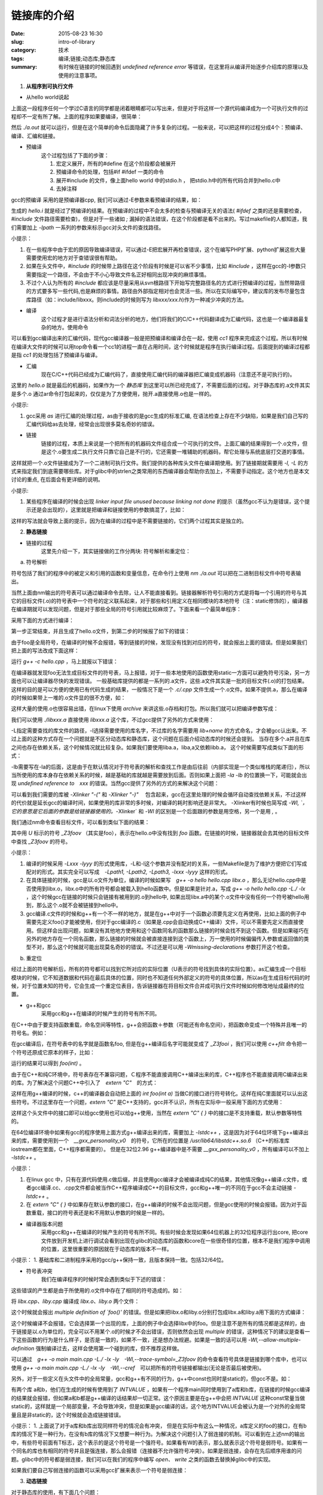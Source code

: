 链接库的介绍
#######################

:date: 2015-08-23 16:30
:slug: intro-of-library
:category: 技术
:tags: 编译;链接;动态库;静态库
:summary: 有时候在链接的时候回遇到 `undefined reference error` 等错误，在这里将从编译开始逐步介绍库的原理以及使用的注意事项。

1. **从程序到可执行文件**

- 从hello world说起

.. code-block:: c
    :linenos:

    #include <stdio.h>

    int main() { 
        printf("hello world\n"); 
        return 0; 
    } 

上面这一段程序任何一个学过C语言的同学都是闭着眼睛都可以写出来，但是对于将这样一个源代码编译成为一个可执行文件的过程却不一定有所了解。上面的程序如果要编译，很简单：

.. code-block:: shell
    :linenos:

    gcc hello.c

然后 `./a.out` 就可以运行，但是在这个简单的命令后面隐藏了许多复杂的过程。一般来说，可以把这样的过程分成4个：预编译、编译、汇编和链接。

- 预编译
    这个过程包括了下面的步骤：

    1. 宏定义展开，所有的#define 在这个阶段都会被展开
    #. 预编译命令的处理，包括#if #ifdef 一类的命令
    #. 展开#include 的文件，像上面hello world 中的stdio.h ， 把stdio.h中的所有代码合并到hello.c中
    #. 去掉注释

gcc的预编译 采用的是预编译器cpp, 我们可以通过-E参数来看预编译的结果，如：

.. code-block:: shell
    :linenos:

    gcc -E hello.c -o hello.i

生成的 `hello.i` 就是经过了预编译的结果。在预编译的过程中不会太多的检查与预编译无关的语法( `#ifdef` 之类的还是需要检查，`#include` 文件路径需要检查)，但是对于一些诸如 `;` 漏掉的语法错误，在这个阶段都是看不出来的。写过makefile的人都知道，我们需要加上 `-Ipath` 一系列的参数来标示gcc对头文件的查找路径。

小提示：

1. 在一些程序中由于宏的原因导致编译错误，可以通过-E把宏展开再检查错误，这个在编写PHP扩展、python扩展这些大量需要使用宏的地方对于查错误很有帮助。
#. 如果在头文件中，`#include` 的时候带上路径在这个阶段有时候是可以省不少事情，比如 `#include` ，这样在gcc的-I参数只需要指定一个路径，不会由于不小心导致文件名正好相同出现冲突的麻烦事情。
#. 不过个人认为所有的 `#include` 都应该是尽量采用从svn根路径下开始写完整路径名的方式进行预编译的过程，当然带路径的方式要多写一些代码,也是麻烦的事情。路径由外部指定相对也会灵活一些。所以在实际编写中，建议库的发布尽量包含库路径（如：include/libxxx。则include的时候则写为 `libxxx/xxx.h`)作为一种减少冲突的方法。

- 编译
    这个过程才是进行语法分析和词法分析的地方，他们将我们的C/C++代码翻译成为汇编代码，这也是一个编译器最复杂的地方。使用命令

.. code-block:: shell
    :linenos:

    gcc -S hello.i -o hello.s

可以看到gcc编译出来的汇编代码，现代gcc编译器一般是把预编译和编译合在一起，使用 `cc1` 程序来完成这个过程。所以有时候在编译大文件的时候可以用top命令看一个cc1的进程一直在占用时间，这个时候就是程序在执行编译过程。后面提到的编译过程都是指 `cc1` 的处理包括了预编译与编译。

- 汇编
    现在C/C++代码已经成为汇编代码了，直接使用汇编代码的编译器把汇编变成机器码（注意还不是可执行的)。

.. code-block:: shell
    :linenos:

    gcc -c hello.c -o hello.o

这里的 `hello.o` 就是最后的机器码，如果作为一个 `静态库` 到这里可以所已经完成了，不需要后面的过程。对于静态库的.a文件其实是多个.o 通过ar命令打包起来的，仅仅是为了方便使用，抛开.a直接使用.o也是一样的。

小提示:

1. gcc采用 `as` 进行汇编的处理过程，as由于接收的是gcc生成的标准汇编, 在语法检查上存在不少缺陷，如果是我们自己写的汇编代码给as去处理，经常会出现很多莫名奇妙的错误。

- 链接
    链接的过程，本质上来说是一个把所有的机器码文件组合成一个可执行的文件。上面汇编的结果得到一个.o文件，但是这个.o要生成二执行文件只靠它自己是不行的，它还需要一堆辅助的机器码，帮它处理与系统底层打交道的事情。

.. code-block:: shell
    :linenos:

    gcc -o hello hello.o 

这样就把一个.o文件链接成为了一个二进制可执行文件。我们提供的各种库头文件在编译期使用。到了链接期就需要用 `-l, -L` 的方式来指定我们到底需要哪些库。对于glibc中的strlen之类常用的东西编译器会帮助你去加上，不需要手动指定。这个地方也是本文讨论的重点, 在后面会有更详细的说明。

小提示:

1. 某些程序在编译的时候会出现 `linker input file unused because linking not done` 的提示（虽然gcc不认为是错误，这个提示还是会出现的），这里就是把编译和链接使用的参数搞混了，比如：

.. code-block:: shell
    :linenos:

    g++ -c hello.cpp -I../../xxxx/include -L../../xxxx/lib/ -lxxxx

这样的写法就会导致上面的提示，因为在编译的过程中是不需要链接的，它们两个过程其实是独立的。

2. **静态链接**

- 链接的过程
    这里先介绍一下，其实链接做的工作分两块: 符号解析和重定位：

a. 符号解析

符号包括了我们的程序中的被定义和引用的函数和变量信息，在命令行上使用 `nm ./a.out` 可以把在二进制目标文件中符号表输出。

.. code-block:: shell
    :linenos:

    0000000000601034 B __bss_start
    0000000000601034 b completed.6333
    0000000000601030 D __data_start
    0000000000601030 W data_start
    0000000000400470 t deregister_tm_clones
    00000000004004e0 t __do_global_dtors_aux
    0000000000600e18 t __do_global_dtors_aux_fini_array_entry
    00000000004005d8 R __dso_handle
    0000000000600e28 d _DYNAMIC
    0000000000601034 D _edata
    0000000000601038 B _end
    00000000004005c4 T _fini
    0000000000400500 t frame_dummy
    0000000000600e10 t __frame_dummy_init_array_entry
    0000000000400710 r __FRAME_END__
    0000000000601000 d _GLOBAL_OFFSET_TABLE_
                     w __gmon_start__
    00000000004003e0 T _init
    0000000000600e18 t __init_array_end
    0000000000600e10 t __init_array_start
    00000000004005d0 R _IO_stdin_used
                     w _ITM_deregisterTMCloneTable
                     w _ITM_registerTMCloneTable
    0000000000600e20 d __JCR_END__
    0000000000600e20 d __JCR_LIST__
                     w _Jv_RegisterClasses
    00000000004005c0 T __libc_csu_fini
    0000000000400550 T __libc_csu_init
                     U __libc_start_main@@GLIBC_2.2.5
    0000000000400530 T main
                     U puts@@GLIBC_2.2.5
    00000000004004a0 t register_tm_clones
    0000000000400440 T _start
    0000000000601038 D __TMC_END__

当然上面由nm输出的符号表可以通过编译命令去除，让人不能直接看到。链接器解析符号引用的方式是将每一个引用的符号与其它的目标文件(.o)的符号表中一个符号的定义联系起来，对于那些和引用定义在相同模块的本地符号（注：static修饰的），编译器在编译期就可以发现问题，但是对于那些全局的符号引用就比较麻烦了。下面来看一个最简单程序：

.. code-block:: cpp
    :linenos:

    /*hello.cpp*/

    int foo();

    int main() {
        foo(); 
        return 0; 
    } 

采用下面的方式进行编译：

.. code-block:: shell
    :linenos:

    g++ -c hello.cpp
    g++ -o hello hello.o

第一步正常结束，并且生成了hello.o文件，到第二步的时候报了如下的错误：

.. code-block:: shell
    :linenos:

    hello.o: In function `main':
    hello.cpp:(.text+0x5): undefined reference to `foo()'
    collect2: error: ld returned 1 exit status

由于foo是全局符号，在编译的时候不会报错，等到链接的时候，发现没有找到对应的符号，就会报出上面的错误。但是如果我们把上面的写法改成下面这样：

.. code-block:: cpp
    :linenos:

    /*hello.cpp*/

    static int foo(); //注意这里的static

    int main() {
        foo(); 
        return 0; 
    } 

运行 `g++ -c hello.cpp` ，马上就报以下错误：

.. code-block:: shell
    :linenos:

    hello.cpp:1:12: warning: ‘int foo()’ used but never defined [enabled by default]
    static int foo();
               ^

在编译器就发现foo无法生成目标文件的符号表，马上报错，对于一些本地使用的函数使用static一方面可以避免符号污染，另一方面也可以让编译器尽快的发现错误。
一般基础库提供的都是一系列的.a文件，这些.a文件其实是一批的目标文件(.o)的打包结果。这样的目的是可以方便的使用已有代码生成的结果，一般情况下是一个 `.c/.cpp` 文件生成一个.o文件。如果不提供.a，那么在编译的时候如果带上一堆的.o文件显的很不方便，如：

.. code-block:: shell
    :linenos:

    g++ -o hello hello.cpp a.o b.o c.o

这样大量的使用.o也很容易出错，在linux下使用 `archive` 来讲这些.o存档和打包。所以我们就可以把编译参数写成：

.. code-block:: shell
    :linenos:

    g++ -o hello hello.cpp ./libxxx.a

我们可以使用 `./libxxx.a` 直接使用 `libxxx.a` 这个库，不过gcc提供了另外的方式来使用：

.. code-block:: shell
    :linenos:

    g++ -o hello hello.cpp -L./ -lxxx

-L指定需要查找的库文件的路径，-l选择需要使用的库名字，不过库的名字需要用 `lib+name` 的方式命名，才会被gcc认出来。不过上面的这种方式存在一个问题就是不区分动态库和静态库，这个问题在后面介绍动态库的时候还会提到。
当存在多个.a并且在库之间也存在依赖关系，这个时候情况就比较复杂。如果我们要使用liba.a，liba,a又依赖libb.a， 这个时候需要写成类似下面的形式：

.. code-block:: shell
    :linenos:

    g++ -o hello hello.cpp -Lpath/of/liba -Lpath/of/libb -la -lb

-lb需要写在-la的后面，这是由于在默认情况对于符号表的解析和查找工作是由后往前（内部实现是一个类似堆栈的尾递归），所以当所使用的库本身存在依赖关系的时候，越是基础的库就越是需要放到后面。否则如果上面把 `-la -lb` 的位置换一下，可能就会出现 `undefined reference to　xxx` 的错误。当然gcc提供了另外的方式的来解决这个问题：

.. code-block:: shell
    :linenos:

    g++ -o hello hello.cpp -Lpath/of/liba -Lpath/of/libb -Xlinker "-(" -la -lb -Xlinker "-)"

可以看到我们需要的库被 `-Xlinker "-("` 和 `-Xlinker "-)"` 　包含起来，gcc在这里处理的时候会循环自动查找依赖关系，不过这样的代价就是延长gcc的编译时间，如果使用的库非常的多时候，对编译的耗时影响还是非常大。
-Xlinker有时候也简写成 `-Wl, `，它的意思是它后面的参数是给链接器使用的。`-Xlinker` 和 `-Wl` 的区别是一个后面跟的参数是用空格，另一个是用 `,` 。

我们通过nm命令查看目标文件，可以看到类似下面的结果：

.. code-block:: shell
    :linenos:

    #nm hello.o
    0000000000000000 T main
                     U _Z3foov

其中用 `U` 标示的符号 `_Z3foov` （其实是foo），表示在hello.o中没有找到 `foo` 函数。在链接的时候，链接器就会去其他的目标文件中查找 `_Z3foov` 的符号。

小提示：

1. 编译的时候采用 `-Lxxx -lyyy` 的形式使用库，-L和-l这个参数并没有配对的关系，一些Makefile是为了维护方便把它们写成配对的形式。其实完全可以写成　`-Lpath1, -Lpath2, -Lpath3, -lxxx -lyyy` 这样的形式。
#. 在具体链接的时候，gcc是以.o文件为单位，编译的时候如果写　`g++ -o hello hello.cpp libx.o` ，那么无论hello.cpp中是否使用到libx.o，libx.o中的所有符号都会被载入到hello函数中。但是如果是针对.a，写成 `g++ -o hello hello.cpp -L./ -lx` ，这个时候gcc在链接的时候只会链接有被用到的.o到hello中, 如果出现libx.a中的某个.o文件中没有任何一个符号被hello用到，那么这个.o就不会被链接到hello中。
#. gcc编译.c文件的时候和g++有一个不一样的地方，就是在g++中对于一个函数必须要先定义在再使用，比如上面的例子中需要先定义foo()才能被使用，但对于gcc编译的.c（如果是.cpp会自动换成C++编译）文件，可以不需要先定义而直接使用。但这样会出现问题，如果没有其他地方使用和这个函数同名的函数那么链接的时候会找不到这个函数。但是如果碰巧在另外的地方存在一个同名函数，那么链接的时候就会被直接连接到这个函数上，万一使用的时候偏偏传入参数或返回值的类型不对，那么这个时候就可能出现莫名奇妙的错误。不过还是可以用 `-Wmissing-declarations` 参数打开这个检查。

b. 重定位

经过上面的符号解析后，所有的符号都可以找到它所对应的实际位置（U表示的符号找到具体的实际位置）。as汇编生成一个目标模块的时候，它不知道数据和代码在最后具体的位置，同时也不知道任何外部定义的符号的具体位置，所以as在生成目标代码的时候，对于位置未知的符号，它会生成一个重定位表目，告诉链接器在将目标文件合并成可执行文件时候如何修改地址成最终的位置。

- g++和gcc
    采用gcc和g++在编译的时候产生的符号有所不同。

在C++中由于要支持函数重载，命名空间等特性，g++会把函数＋参数（可能还有命名空间），把函数命变成一个特殊并且唯一的符号名。例如：

.. code-block:: cpp
    :linenos:

    int foo(int a);

在gcc编译后，在符号表中的名字就是函数名foo, 但是在g++编译后名字可能就变成了 `_Z3fooi` ，我们可以使用 `c++filt` 命令把一个符号还原成它原本的样子，比如：

.. code-block:: shell
    :linenos:

    c++filt _Z3fooi 

运行的结果可以得到 `foo(int)` 。

由于在C++和纯C环境中，符号表存在不兼容问题，Ｃ程序不能直接调用C++编译出来的库，C++程序也不能直接调用C编译出来的库。为了解决这个问题C++中引入了　`extern "C"`　的方式：

.. code-block:: cpp
    :linenos:

    extern "C" int foo(int a);

这样在用g++编译的时候，c++的编译器会自动把上面的 `int foo(int a)` 当做C的接口进行符号转化。这样在纯C里面就可以认出这些符号。不过这里存在一个问题，`extern "C"` 是C++支持的，gcc并不认识，所有在实际中一般采用下面的方式使用：

.. code-block:: cpp
    :linenos:

    #ifdef __cplusplus 
    extern "C" { 
    #endif
            
    int foo(int a);
            
    #ifdef __cplusplus 
    } 
    #endif 

这样这个头文件中的接口即可以给gcc使用也可以给g++使用，当然在 `extern "C" { }` 中的接口是不支持重载，默认参数等特性的。

在64位编译环境中如果有gcc的程序使用上面方式g++编译出来的库，需要加上 `-lstdc++` ，这是因为对于64位环境下g++编译出来的库，需要使用到一个　`__gxx_personality_v0`　的符号，它所在的位置是 `/usr/lib64/libstdc++.so.6` （C++的标准库iostream都在里面，C++程序都需要的）。 但是在32位2.96 g++编译器中是不需要 `__gxx_personality_v0` ，所有编译可以不加上 `-lstdc++` 。

小提示：

1. 在linux gcc 中，只有在源代码使用.c做后缀，并且使用gcc编译才会被编译成纯C的结果，其他情况像g++编译.c文件，或者gcc编译.cc、.cpp文件都会被当作C++程序编译成C++的目标文件，gcc和g++唯一的不同在于gcc不会主动链接 `-lstdc++` 。
2. 在 `extern "C" { }` 中如果存在默认参数的接口，在g++编译的时候不会出现问题，但是gcc使用的时候会报错。因为对于函数重载，接口的符号表还是和不用默认参数的时候是一样的。

- 编译器版本问题
    采用gcc和g++在编译的时候产生的符号有所不同。有些时候会发现如果64位机器上的32位程序运行出core, 把core文件放到开发机上进行调试会看到出现在glibc的动态库的函数和core在一些很奇怪的位置，根本不是我们程序中调用的位置，这里很重要的原因就在于动态库的版本不一样。

小提示：
1. 基础库和二进制程序采用的gcc/g++保持一致，且版本保持一致。包括32/64位。

- 符号表冲突
    我们在编译程序的时候时常会遇到类似于下述的错误：

.. code-block:: shell
    :linenos:

    multiple definition of 'foo()' 

这些错误的产生都是由于所使用的.o文件中存在了相同的符号造成的。如：

.. code-block:: cpp
    :linenos:

    //libx.cpp
    int foo() { return 30; }

    //liby.cpp
    int foo() { return 20; } 

将 `libx.cpp、liby.cpp` 编译成 `libx.o、liby.o` 两个文件：

.. code-block:: shell
    :linenos:

    g++ -o main main.cpp libx.o liby.o

这个时候就会报出 `multiple definition of `foo()'` 的错误。但是如果把libx.o和liby.o分别打包成libx.a和liby.a用下面的方式编译：

.. code-block:: shell
    :linenos:

    g++ -o main main.cpp -L./ -lx -ly

这个时候编译不会报错，它会选择第一个出现的库，上面的例子中会选择libx中的foo。但是注意不是所有的情况都是这样的，由于链接是以.o为单位的，完全可以不用某个.o的时候才不会出错误，否则依然会出现 `multiple` 的错误，这种情况下的建议是查看一下这些函数的行为是什么样子，是否是一致的，如果不一致，还是想办法规避。如果是一致的话可以用 `-Wl,--allow-multiple-definition`  强制编译过去，这样会使用第一个碰到的库，但不推荐这样做。

可以通过　`g++ -o main main.cpp -L./ -lx -ly　-Wl,--trace-symbol=_Z3foov` 的命令查看符号具体是链接到哪个库中，也可以使用 `g++ -o main main.cpp -L./ -lx -ly　-Wl,--cref`　可以把所有的符号链接都输出(无论是否最后被使用)。

另外，对于一些定义在头文件中的全局常量，gcc和g++有不同的行为，g++中const也同时是static的，但gcc不是。如：

.. code-block:: cpp
    :linenos:

    //foo.h
    const int INTVALUE = 1000; 

有两个库 a和b，他们在生成的时候有使用到了 `INTVALUE` ，如果有一个程序main同时使用到了a库和b库，在链接的时候gcc编译的结果就会报错，但如果a和b都是g++编译的话结果却一切正常。这个原因主要是在g++中会把 `INTVALUE` 这种const常量当做static的，这样就是一个局部变量，不会导致冲突，但是如果是gcc编译的话，这个地方INTVALUE会被认为是一个对外的全局常量且是非static的，这个时候就会造成链接错误。

小提示：
1. 上面说了对于a库和b库出现同样符号的情况会有冲突， 但是在实际中有这么一种情况，a库定义的foo的接口，在有b库的情况下是一种行为，在没有b库的情况下又想要一种行为。为解决这个问题引入了弱连接的机制。可以看到在上述nm的输出中，有些符号前面有T标志，这个表示的是这个符号是一个强符号。如果看有W的表示，那么就表示这个符号是弱符号。如果有一个同名的库也有相同的符号并且是强连接，那么会报错（连接器不允许强符号冲突）。如果是弱连接，会存在先后顺序用谁的问题。glibc中的符号都是弱连接，我们可以在我们的程序中编写 `open、 write` 之类的函数去替换掉glibc中的实现。

如果我们要自己写弱连接的函数可以采用gcc扩展来表示一个符号是弱连接：

.. code-block:: cpp
    :linenos:

    __attribute__((weak)) const int func();

3. **动态链接**

对于静态库的使用，有下面几个问题：

1. 当我们需要对某一个库进行更新的时候，我们必须把一个可执行文件再完整的进行一些重新编译
#. 在程序运行的时候代码是会被载入机器的内存中，如果采用静态库就会出现一个库需要被copy到多个内存程序中，这个一方面占用了一定的内存，另一方面对于CPU的cache不够友好
#. 链接的控制，从前面的介绍中可以看到静态库的连接行为我们不好控制，做不到在运行期替换使用的库
#. 编译后的程序就是二进制代码，有些代码它们涉及到不同的机器和环境，假设在A机器上编译了一个程序X，把它直接放到B机器上去运行，由于A和B环境存在差异，直接运行X程序可能存在问题，这个时候如果把和机器相关的这部分做成动态库C，并且保证接口一致，编译X程序的时候只调用C的对外接口．对于一般的用户态的X程序而言，就可以简单的从Ａ环境放到Ｂ环境中。但如果是静态编译，就可能做不到这点，需要在Ｂ机器上重新编译一次

动态链接库在linux被称为共享库（shared library，下文提到的共享库和动态链接库都是指代shared library），它主要是为了解决上面列出静态库的缺点而提出的。

- 共享库的使用
    共享库的使用主要有两种方式，一种方式和.a的静态库类似由编译器来控制，其实质和二进制程序一样都是由系统中的载入器(ld-linux.so)载入，另一种是写在代码中，由我们自己的代码来控制。\

以上述的例子：

.. code-block:: shell
    :linenos:

    g++ -shared -fPIC -o libx.so libx.cpp

编译的时候和静态库类似，只是加上了 `-shared -fPIC` ，将输出命名改为.so。然后和可执行文件链接.a一样，都是：

.. code-block:: shell
    :linenos:

    g++ -o main main.cpp -L./ -lx

这样main就是调用 `libx.so` ，在运行的时候可能会出现找不到libx.so的错误，这个原因是由于动态的库查找路径的问题，动态库默认的查找路径是由 `/etc/ld.so.conf` 文件来指定，在运行可执行文件的时候，按照顺会去这些目录下查找需要的共享库。我们可以通过环境变量 `LD_LIBRARY_PATH` 来指定共享库的查找路径（注：LD_LIBRARY_PATH的优先级比ld.so.conf要高)。命令上运行 `ldd ./main` 我们可以看到这个二进制程序在运行的时候需要使用的动态库，例如：

.. code-block:: shell
    :linenos:

        linux-vdso.so.1 =>  (0x00007fffda6db000)
        libstdc++.so.6 => /lib64/libstdc++.so.6 (0x00007f71f2146000)
        libm.so.6 => /lib64/libm.so.6 (0x00007f71f1e43000)
        libgcc_s.so.1 => /lib64/libgcc_s.so.1 (0x00007f71f1c2d000)
        libc.so.6 => /lib64/libc.so.6 (0x00007f71f186c000)
        /lib64/ld-linux-x86-64.so.2 (0x00007f71f24d0000)

这里列出了main所需要的动态库, 如果有看类似 `libx.so=>no found` 的错误，就意味着路径不对，需要设置LD_LIBRARY_PATH来指定路径。

小提示：

1. 有一个特殊的环境变量 `LD_PRELOAD` ，可以强行替换共享库中运行的符号。`export LD_PRELOAD= "xxx.so"` ，如果程序运行过程中遇到了和 `xxx.so` 中 同名的符号，这个时候程序会使用到xxx.so中的符号。

- 手动载入共享库
    除了采用类型于静态库的方式来使用动态库，我们还可以通过由代码来控制动态库的使用。这种方式允许应用程序在运行时加载和链接共享库，主要有下面的四个接口：

.. code-block:: cpp
    :linenos:

    //载入动态链接库
    void *dlopen(const char *filename, int flag); 

    //获取动态库中的符号
    void *dlsym(void *handle, char *symbol); 

    //关闭动态链接库
    void dlclose(void *handle); 

    //输出错误信息
    const char *dlerror(void); 

看下面的例子：

.. code-block:: cpp
    :linenos:

    typedef int foo_t();

    foo_t * foo = (foo_t*) dlsym(handle, "foo"); 

通过上面的方式我们可以载入符号 `foo` 所对应的地址，然后通过强制类型转换给一个函数指针，当然这里函数指针的类型需要和符号的原型类型保持一致，这些一般是由共享库所对应的头文件提供。这里要注意一个问题，在dlsym中载入的符号表示是和我们使用nm库文件所看到符号表要保持一致，这里就有一个前面提到的gcc和g++符号表的不同，一个 `int foo()` ，如果是g++编译，并且没有extern "C"导出接口，那么用dlsym载入的时候需要用　`dlsym(handle, "_Z3foov")` 方式才可以载入函数 `int foo()` ，所以建议所以的共享库对外接口都采用　`extern "C"` 的方式导出纯C接口对外使用，这样在使用上也会比较方便。

dlopen 的flag 标志可以选择　`RTLD_GLOBAL/RTLD_LOCAL/RTLD_NOW/RTLD_LAZY` 。 `RTLD_NOW\RTLD_LAZY` 只是表示载入的符号是一开始就被载入还等到使用的时候被载入，对于多数应用而言没有什么特别的影响。这两个标志都可以通过 `|` 和 `RTLD_GLOBAL或RTLD_LOCAL` 一起连用。这里主要是说明 `RTLD_GLOBAL` 的功能，考虑这样的一个情况: 我们有一个main.cpp，调用了两个动态库 `liba.so` 和　`libB` ，假设liba中有一个对外接口叫做 `testA` ，在main.cpp可以通过dlsym获取到 `testA` 的指针进行使用。但是对于libb中的接口，它是看到不liba中的接口的，使用testA是不能调用到liba中的testA的，但是如果在dlopen打开liba.so的时候，设置了RTLD_GLOBAL这个选项，就可以把liba.so中的接口升级为全局可见, 这样在libb中就可以直接调用liba中的testA,如果在多个共享库都有相同的符号，并且有RTLD_GLOBAL选项，那么会优先选择第一个。另外这里注意到一个问题，RTLD_GLOBAL使的动态库之间的对外接口是可见的，但是动态库是不能调用主程序中的全局符号，为了解决这个问题， gcc引入了一个参数 `-rdynamic` ，在编译载入共享库的可执行程序的时候最后在链接的时候加上 `-rdynamic` ，会把可执行文件中所有的符号变成全局可见，对于这个可执行程序而言，它载入的动态库在运行中可以直接调用主程序中的全局符号，而且如果共享库（自己或者另外的共享库 使用RTLD_GLOBAL打开) 中有同名的符号，会选择可执行文件中使用的符号，这在一些情况下可能会带来一些莫名其妙的运行错误。

小提示：

1. `/usr/sbin/lsof -p $pid` 可以查看到由$pid在运行期所载入的所有共享库
2. 共享库无论是通过dlopen方式载入还是载入器载入，实质都是通过mmap的方式把共享库映射到内存空间中去。mmap的参数 `MAP_DENYWRITE` 可以在修改已经被载入某个进程文件的时候阻止对于内存数据的修改，由于现在内核中已经禁用这个参数，直接导致的结果就是如果对mmap的文件进行修改，这个时候的修改会被直接反映到已经被mmap映射的空间上。由于内核的不支持，使得共享库不能在运行期进行热切换，共享库在更新的时候需要由载入的程序通过一些外部的方式来判断，主动使用dlclose，并且dlopen 重新载入共享库，如果是载入器载入那么需要重启程序。另外这里的热切换指的是直接copy覆盖原有的共享库，如果是采用mv或者软连接的方式那么还是安全的，共享库被mv后不会影响原来的已经载入它的程序。
3. g++加上 `-rdynamic` 参数实质上相当于ld链接的时候加上 `-E或者--export-dynamic` 参数，效果与 `g++ -Wl,-E` 或者 `g++ -Wl,--export-dynamic` 的效果是一样的。

- 静态库和动态库的混合编译
    一般库都是以静态库的方式提供，但是也有出于运维和升级的考虑使用了动态链接库，这样不可避免的出现了大量的静态库与动态库的混合使用，经常会出现一些奇怪的错误，使用的时候需要有所关注。对于一般情况下，只要静态库与共享库之间没有依赖关系，没有使用全局变量（包括static变量)，不会出现太多的问题，但是偶尔也会因为库代码设计上的一些疏忽导致出现问题。如：一些基础库中的变量或函数，虽然没有通过.h文件公开，但是还是采用了extern的方式被其他的.c文件使用(这里涉及到一个问题就是一个源码中的变量或接口要被同一个库中其它地方使用，只能被extern，但extern 后就意味着可以被其它任意使用这个库的程序看到和使用, 无论是否在对外接口中声明), 还有个别接口可以使用static但没有使用static。导致升级后（如删除了extern的符号）导致链接错误。因此，在编写动态库的过程中，可以static的函数即使没有暴露在头文件也需要尽量static，避免和外界冲突。那种没有对外公开接口就无所谓加不加static的观点是存在一定风险的。

小提示：

1. 有些程序使用 `using namespace {}` 这样的匿名命名空间来规避冲突的问题，从编译器角度而言，在代码中使用确实不会产生冲突。不过采用dlopen的方式却还是可以通过强制获取符号的方式运行在共享库中使用 `using namespace {}` 包含起来的函数，但static的函数是不能被dlopen方式强制获取的。

a. 地址无关代码
    在64位下编译动态库的时候，经常会遇到下面的错误：

.. code-block:: shell
    :linenos:

    /usr/bin/ld: /tmp/ccQ1dkqh.o: relocation R_X86_64_32 against 'a local symbol' can not be used when making a shared object; recompile with -fPIC

提示说需要-fPIC编译，然后在链接动态库的地方加上-fPIC的参数编译结果还是报错，需要把共享库所用到的所有静态库都采用 `-fPIC` 编译一边才可以成功的在64位环境下编译出动态库。这里的-fPIC指的是地址无关代码。

这里首先先说明一下装载时重定位的问题，一个程序如果没有用到任何动态库，那么由于已经知道了所有的代码，那么装载器在把程序载入内存的过程中就可以直接安装静态库在链接的时候定好的代码段位置直接加载进内存中的对应位置就可以了。但是在面对动态的库的时候 ，这种方式就不行了。假设需要载入共享库A，但是在编译链接的时候使用的共享库和最后运行的不一定是同一个库，在编译期就没办法知道具体的库长度，在链接的时候就没办法确定它或者其他动态库的具体位置。另一个方面动态库中也会用到一些全局的符号，这些符号可能是来自其他的动态库，这在编译器是没办法假设的（如果可以假设那就全是静态库了)。基于上面的原因，就要求在载入动态库的时候对于使用到的符号地址实现重定位。在实现上在编译链接的时候不做重定位操作，地址都采用相对地址，一但到了需要载入的时候，根据相对地址的偏移计算出最后的绝对地址载入内存中。但是这种采用装载时重定位的方式存在一个问题就是相同的库代码（不包括数据部分）不能在多个进程间共享（每个代码都放到了它自己的进程空间中）,这个失去了动态库节省内存的优势。为了解决这个问题，ELF中的做法是在数据段中建立一个指向那些需要被使用(内部的位置无关简单采用相对地址访问就可以实现)的地址列表(也被称为全局偏移表，Global offset table, GOT)。可以通过GOT相对应的位置进行间接引用。对于32位环境来说，编译时是否加上-fPIC, 都不会对链接产生影响，只是一份代码的在内存中有几个副本的问题(而且对于静态库而言结果都是一样的)。但在64位的环境下装载时重定位的方式存在一个问题就是在我们的64位环境下用来进行位置偏移定位的cpu指令只支持32位的偏移, 但实际中位置的偏移是完全可能超过64位的,所以在这种情况下编译器要求用户必须采用-fPIC的方式进行编译的程序才可以在共享库中使用。从理论上来说-fPIC由于多一次内存取址的调用，在性能上会有所损失。不过从目前的一些测试中还无法明显的看出加上-fPIC后对库的性能有多大的损失，这个可能和现在使用的机器缓存以及大量寄存器的存在相关。

小提示：

1. -fPIC与-fpic。上面的介绍可以看到，gcc要使用地址无关代码加上-fPIC即可，但是在gcc的手册中我们可以看到一个-fpic(区别在一个大写一个小写)的参数，从功能上来说它们都是一样的。-fpic在一些特定的环境中（包括硬件环境)可以有针对性的进行优化，产生更小更快的代码，但是由于受到平台的限制，如编译环境、开发环境、运行环境都不完全统一的情况下面使用fpic有一定未知的风险，所有决大多数情况下我们使用-fPIC来产生地址无关代码。
2. 共享内存效率。共享内存在只读的情况下性能和读普通内存是一样的(如果不算第一载入的消耗），而且由于是多个进程共享对cpu cache还显的相对友好。

- 同时存在静态库和动态库
    前面提到编译动态库的时候有提到编译动态库可以像编译静态库那样采用 `-Lpath -lxx` 的方式进行，但这里存在一个问题，如果在path目录下既有动态库又有静态库的时候的行为又是什么样地？事实上在这种情下，链接器优先选择采用动态库的方式进行编译。比如在同一目录下存在libx.a和libx.so，那么在链接的时候会优先选择libx.so进行链接。为了能够控制动态库和静态库的编译, 有下面的几种方式：

a. 直接使用要编译的库
    在前面也提到了在编译静态库的时候有三种方式：1、目标文件.o直接使用；2、静态库文件.a直接编译；3、采用 `-L -l` 方式进行编译

编译的时候如果不采用 `-Lpath -lxx` 的方式进行编译, 而且直接写上 `path/libx.a` 或者 `path/libx.so` 进行编译，那么在链接的时候就是使用我们指定的.a或者.so进行编译不会出现所谓的动态库优先还是静态库优先的问题。但这个方案需要知道编译库的路径。

b. --static参数
    在gcc的编译的时候加上 `--static` 参数，这样在编译的时候就会优先选择静态库进行编译，而不是按照默认的情况选择动态库进行编译。不过使用 `--static` 参数会带来另外的问题，不推荐使用，主要会带来下面的问题：

    1. 如果只有动态库，而不存在同名的静态库，链接的时候也不会报错，但在运行的时候可能会出现错误 `/lib/ld64.so.1: bad ELF interpreter:` 
    2. 由于程序本身在运行的需要系统中一些库的支持，包括libc, libm, phtread等库，在采用 `--static` 编译方式之后，链接的就是这些库的静态编译版本(glibc还是提供了静态编译的版本)，我们等于使用的是编译机上的库，但是我们的运行环境可能和编译机有所不同，glibc这些动态库的存在本身的目的就是为了能让在一台机器上编译好的库能够比较方便的移到另外的机器上，程序本身只需要关注接口，至于从接口到底层的部分由每台机器上的.so来处理。另外就是glibc --static编译可能会产生下面的warning:

.. code-block:: shell
    :linenos:

    warning: Using 'getservbyport_r' in statically linked applications requires at runtime the shared libraries from the glibc version used for linking

这个主要原因是由于 `getservbyport_r` 这样的接口还是需要动态库的支持才可以运行，许多glibc的函数都存在这样的问题，特别是网络编程的接口中是很常见的。另外，还有一些其他方面的问题：

1. 对一些第三方工具不友好，类似valgrind检查内存泄露为了不在一些特殊的情况下误报, 它需要用动态库的方式替换glibc中的函数，如果静态编译那么valgrind就无法替换这些函数，产生误报甚至无法报错。tcmalloc在这种情况下也不能支持。
2. 目前64位环境中使用的pthread库，如果使用的是动态库那么采用的是ntpl库，如果是静态库采用的linuxthread库，使用--static 会导致性能下降。
3. --static之后会导致代码大小变大，对cpu代码cache不友好，浪费内存空间，不过对于小代码问题也不大。

早期有一些测试表明在32位的环境下，采用--static全部使用静态库可以使程序性能有1%~3%的提高，这个主要原因在于-fPIC产生的二次寻址问题导致(glibc那些库都是采用了-fPIC的方式进行编译)。但是如果机器缓存大，代码小，这种的性能提高实在是很有限了。在运行了多个程序的机器上反倒可能由于cache不友好有反效果。另外注意就是原来在32位下有性能优势当升级到64位机器上可能就没有优势了。

c. 链接参数控制
    链接器中提供了 `-dn -dy` 参数来控制使用的是动态库还是静态库，-dn表示后面使用的是静态库，-dy表示使用的是动态库。如：

.. code-block:: shell
    :linenos:

    g++ -Lpath -Wl,-dn -lx -Wl,-dy -lpthread

这样如果在path路径下有libx.so和libx.a这个时候只会用到libx.a。注意在最后的地方如果没有 `-Wl,-dy` 让后面的库都使用动态库，可能会报出 `cannot find -lgcc_s` 的错误，这是由于glibc的.a库和.so库名字不同，--static会自动处理，但是 -Wl,-dy却不会去识别这个问题。

小提示：

1. 如果使用 `--static` ，由于 `-dy` 的使用导致后面的库都是共享库（dy强制屏蔽了静态库），这个时候编译出来的程序和只有动态库的情况下强制使用 `--static` 编译一样都会报错。

- 运行报错 `undefined reference to `xxx()'` 
    对于动态链接库，实际的符号定位是在运行期进行的。在编译.so的时候，如果没有把它需要的库和他一起进行联编，比如libx.so需要使用liby.a，但是忘记在编译libx.so的时候加上-ly的话，在编译libx.so的时候不会报错，因为这个时候libx.so被认为是一个库，它里面存在一些不知道具体实现的符号是合法的，是可以在运行期指定或者编译另外的二进制程序的时候指定。如果是采用　`g++ -Lpath -lx` 的方式进行编译，链接器会发现所需要的liby.a的符号表找不到从而报错，但是如果是程序采用dlopen的方式载入，由于是运行期，这个程序在这个地方就直接运行报错了。另外还有一种情况就是一个对外的接口在动态库中已经声明定义了，但是忘记实现了，这个时候也会产生类似的错误。

    如果在运行期报出这样的错误，就要注意是否是由于某些库没有链接进来或者某些接口没有实现的原因产生。

- 多个so以及主程序同时使用相同的函数
    举例来说：有一个程序，它通过dlopen的方式调用了一个.so文件。在这个主程序中和.so中都使用了日志库，主程序中使用 `init_log` （或其他类似函数）做初始化日志，在.so中没有用 `init_log` 日志．这个时候发现，主程序中的日志正常输出，但.so中的日志却直接输出到了标准出错（或输出错误）。    这个问题的原因在前面的其实已经提到了，在默认情况下主程序中使用的接口对于.so是不可见的，.so所在的代码空间与主程序的代码空间是隔离的，这个时候.so调用的 `write_log` 其实是没有经过 `init_log` 的那块代码空间，由于日志库使用了一些static变量或全局变量，只有在 `write_log` 以及 `init_log` 都是在同一块空间上的时候才会起作用。

    这个问题的一个最简单的解决方案是：

    1. 在主程序的链接的时候加入-rdynamic，仍然链接liblog.a库
    2. 编译动态链接库时，不加链接liblog.a库

    其实动态库这里是否链了liblog.a已经不重要了，在有-rdynamic的情况下，.so中如果有与主程序同名的函数那么会优先调用主程序中的函数，动态库不链接liblog.a倒是可以省点空间。但是这种方式在某些情况还是不能完全解决问题：

    假设有A.so, B.so，主程序main，在A.so中调用了 `init_log` ，B.so中没有调用 `init_log` ， 但调用了 `write_log` 。在主程序中没有调用log库中的任何接口和使用任何变量。这种情况下即时使用了-rdynamic还是会导致在A.so中正常输出日志，但在B.so中却把日志输出到标准出错（或输出异常）。这个问题的主要原因在于，gcc在链接的时候是以.o为单位的，如果一个.o中的符号没有被外部所使用，那么在链接的时候就不会把这个.o中的符号给链接进.so或者二进制程序中。在上面的问题中主程序里面没有调用到日志库中的任何符号，所以在链接的时候就不会把log库中的 `init_log` 和 `write_log` 给链接进主程序中，这个时候即使有 -rdynamic也是做不到让.so中的动态链接库都使用。

    这个问题一般有下面几种方案：
    1. 载入A.so的时候使用RTLD_GLOBAL参数，把A.so中的所有的符号都变成对外可见，这样A.so和B.so的 `write_log` 都在一块代码空间中了
    2. 编译主程序的时候链接log库的地方由-llog改为　`-Wl,--whole-archive -llog -Wl,--no-whole-archive` ，同时加上 `-rdynamic` 。 `-Wl, --whole-archive` 是链接参数，它表示把log库的中所有的符号都链接进主程序中，而不管主程序是否调用了log库中的符号。 `-Wl,--no-whole-archive` 表示后面的链接取消 `--whole-archive` 的行为，毕竟其他的库没有必要采用这种方式全部链接进来。
    3. 在主程序中随便调一下log库中的符号，比如可以先随便 `init_log` 一下，然后 `close_log`，后面再进行动态库调用
    4. 把liblog.a用 `ar x`　命令还原成多个.o文件，采用直接链接的方式使用log.o

    上面的几个问题的产生主要还在于静态链接和动态链接混用，而两种链接方式又存在不一样的地方。事实上如果我们把log库采用动态链接库的方式编译成liblog.so，采用前面的方式在编译期链接liblog.so，并且设置LD_LIBRARY_PATH，上面的2个问题都不会存在。编译期使用的.so，是全局可见的，不需要 `-rdynamic` 也可以被dlopen的动态库所用到，由于是动态链接库，所以包含了所有的符号，不会像静态库那样只包含了所用到的.o中的符号． 事实上这也是多数第三方程序的解决方案。

    主程序中使用 `-rdynamic` 会对后续的升级造成一些麻烦:

    1. 加上 `-rdynamic` 后，像日志库这样的基础如果需要升级，那么就必须要升级主程序，使用的.so无论如何升级，其所用到的 `write_log` 都是主程序中的
    2. 主程序中除了日志库，还会有其他库或者函数的存在，这些函数如果不是static的就有可能与dlopen打开的so中的函数混到一起，造成困惑
    3. 如果.so中需要打印它自己的日志，那样需要log本身功能支持才可以实现，而不能简单的使用write_log来实现

    但是如果主程序中没有使用 `-rdynamic` ，那么又有下面的这些麻烦：

    1. dlopen打开的动态库日志是打印自己的，不能和主程序统一在一起
    2. 如果.so的程序和主程序open的是同一个日志，这相当于多进程打日志, 那必须要log库的支持
    3. 如果主程序中用 `dlopen+RTLD_GLOBAL` 的打开了某个.so，日志的问题就可能影响到其他的.so中的调用

    这里对于类似日志库这种需要全局状态变量支持的库提出另外方案：

    1. 编译一个专门的.so，这个.so中包括了其它.so中所需要的所有和全局变量相关的接口 
    2. 主程序不使用 `-rdynamic` 编译，但打开上面的.so的时候，采用RTLD_GLOBAL方式，并且是第一个打开 
    3. 除了打开第一个 .so，其它的.so都不使用RTLD_GLOBAL方式，并且在编译的时候都不把和第一.so相关的库联编 
    4. 第一个.so的升级需要保证没有其它.so在运行才可以dlclose，重新dlopen

    这个问题首先需要明确需求，到底是希望每个.so打自己独立的日志还是和主线程统一。

    这里要注意另外一个问题就是如果log日志库中引入一些extern出来的全局变量。在采用dlopen的时候，对于一般符号，一般都是主程序和动态库在两块空间中， 但是对于使用extern出来的变量主程序和动态库都是在一块空间中（注：由于32位下不用-fPIC也可以编译so，在没有-fPIC的情况也是分开的，但是由于64位一定要-fPIC所以一定会出现同一块空间的问题），对于这个问题的解决方案是在动态库链接的时候加上 `-Wl,-Bsymbolic` 参数将动态库的空间和主程序的空间强行分开。

    上面有提到编译动态链接库时，不加链接liblog.a库，但主程序使用-rdynamic, 这里主要是为了避免使用到了不同的log库导致调用了一些不同的内部符号，导致出现另外的麻烦。对于动态库中的日志建议采用下面的几个方案:
    1. 动态库完全打自己的，日志，编译二进制程序不要用 `-rdynamic` ， 动态库链接的编译加上 -Wl,-Bsymbolic 参数，链接log, 在动态库中自己 `init_log` ，自己控制等级 
    2. 动态库不链接log, 编译二进制程序用 `-rdynamic` ，这样可以正确的使用主程序中的日志库，也规避了版本不一致带来的问题，但是这样失去了对于动态库日志的控制， 而且存在升级的不便，日志的升级是由主程序控制的。

    小提示：

    1. 在运行期可以通过设置环境变量LD_DEBUG查看每个符号具体链接到了什么地方，每个符号具体的查找过程和绑定过程。可以这样使用；

.. code-block:: shell
    :linenos:

    export LD_DEBUG=help

随便运行一个程序就可以看到对于LD_DEBUG的使用说明。以下则看到整个装载过程：

.. code-block:: shell
    :linenos:

    export LD_DEBUG=files

    ./main

3. **版本控制**
    系统中存在了大量的动态库和静态库，并且每个库都会随着库的升级和更新，形成各种的版本，这些版本之间又存在了各种各样的兼容或者不兼容的问题。linux中是如何维护和管理这些库的？这里介绍了linux在这方面所作的一些工作。下面的这些都是基于我们现在使用的64位开发环境中的情况, 与32位的老版本存在了一定程度上的不兼容。

- 命名
    在linux系统中对于一个共享库的命名一般是　`libname.so.x.y.z` 。不过在linux中　也有不少不遵守上面的命名的，比如glibc的动态库叫libc-2.3.5.so, 版本号在.so前面。这里又存在了另一个问题，由于版本号和命名捆绑在一起，那么当库升级的时候有怎么把版本号给对应上呢？

- 编译和载入的版本
    先看一下pthread库在系统中的情况，(下面是以64位开发机为例,32位路径有所不同其它都一样)。在 `/usr/lib64/`　中可以找到 `libpthread.so` ，cat 一下可以看到这其实是一个文本文件：

.. code-block:: shell
    :linenos:

    /* GNU ld script
       Use the shared library, but some functions are only in
       the static library, so try that secondarily.  */
    OUTPUT_FORMAT(elf64-x86-64)
    GROUP ( /lib64/libpthread.so.0 /usr/lib64/libpthread_nonshared.a )

这个libpthread.so其实并不是什么共享库，它其实是一个ld的链接脚本，这个脚本的意思是，输出的是elf64-x86-64格式，使用的动态库是/lib64/libc.so.0，静态库是/usr/lib64/libc_nonshared.a，这样我们在编译的时候不用考虑使用的是哪一个版本的libpthread.so，也不需要靠它的动态库叫什么，静态库叫什么，只需要都是指定-lpthread就可以了，具体实际是哪个版本，交给脚本去处理。

再看 `/lib64/libpthread.so.0` ，其实这是一个软链接，它实际指向的是 `libpthread-2.17.so` ， `libpthread-2.17.so` 才是它真正使用的.so。pthread它通过这样的方式进行链接有什么作用呢？先随便写个使用了pthread的程序，然后用 `readelf -d` 查看，这时候可以看到pthread那一行指向的是 `libpthread.so.0` ，而不是 `libpthread-2.17.so` 。其实pthread这样处理主要是从版本的兼容性方面进行考虑。在我们编译的阶段通过ld脚本，统一了编译时候-l使用的命字，我们编译的时候不需要去考虑什么.so的版本号问题。编译完了实际指向的是 `libpthread.so.0`，而不是最后的 `libpthread-2.17.so` ，这样的好处在下面的几个方面:

1. 如果pthread升级了，比如升级后叫做libpthread-2.20.so，作为开发者可以保证它和 `libpthread-2.17.so` 是兼容的，那么我们可以大胆的把 `libpthread.so.0` 的软链接指向 `libpthread-2.20.so` ，这不会出现什么问题。
2. 如果 `libpthread-2.20.so` 与 `libpthread-2.17.so` 是不兼容的，那么我们可以新建立一个叫做 `libpthread.so.1` 的符号链接指向 `libpthread-2.20.so` ，这样老的程序在运行由于它认为自己使用的是 `libpthread.so.0` 而不会指向 `libpthread.so.1` ，而用新版本编译出来的程序会自动依赖到 `libpthread.so.1` ，而不会出现依赖了老的 `libpthread-2.17.so` 而导致不兼容。需要依赖老版本的程序在运行的过程中也不会出现因为依赖的库替换了不兼容的库导致出现问题。

- 符号版本
    上面的这个过程很好的解决了在同一台机器上编译和使用动态库的更新问题。但是还有一些问题上面的方式无法完全解决。比如现在的程序是使用了 `libpthread-2.20.so` 编译出来的程序，但是在运行的机器上只有 `libpthread-2.17.so` ，这个时候有2种选择：

    1. 警报，但让程序继续运行,这有可能会出core 
    2. 直接禁止运行

    现在的问题，很有可能我虽然用了新的库进行编译，但我只用到了老的接口，用 `libpthread-2.17.so` 就可以胜任我的工作，但无论警报也好还是直接禁止运行也好这些都显的不合适。为了能解决这个问题, linux在符号中引入了版本的机制。我们可以用 `nm /lib64/libc.so.6`  查看glibc中的符号表(我们32位环境中的glibc符号表被清空了，只能通过readelf进行查看)。我们可以看有不少接口被写成类似于 `tmpfile@@GLIBC_2.2.5` 的形式，在符号中带有版本号信息，这方式可以使程序在编译的时候记录下它编译的时候使用的共享库所对应的接口的版本号，这样如果共享库升级了，当程序载入共享库的时候会检查编译时记录下来的版本是否与当前共享库接口的版本是否兼容，如果兼容那么就可以正常运行，如果有不兼容的情况就在载入库的时候报错。这种机制尽可能的考虑高版本与低版本的兼容性问题，如果我们打开glibc的源码包，我们可以到许多目录下都有一个叫 `Versions` 的文件，这个文件就是用来描述各接口的兼容版本。

- 共享库可执行
    我们直接运行 `/lib64/libc.so.6` ，可以看到在运行后出现了一段的文字，表示了库的版本、作者、编译时间等信息。这种方式提供了一种给用户确认和了解动态库的方式。这种方式的实现也很简单，下面是一个demo： 

.. code-block:: cpp
    :linenos:

    //share.cpp
    #include <stdio.h>
    #include <stdlib.h>

    #if defined(__DATE__) && defined(__TIME__)
    const char* BUILT_DATE = __DATE__ " " __TIME__;
    #else
    const char* BUILT_DATE = "unknown";
    #endif

    #ifdef __SOVERSION__
    const char* VERSION = __SOVERSION__;
    #else
    const char* VERSION = "unknown";
    #endif

    #ifdef __cplusplus 
    extern "C" { 
    #endif

    /** @brief 使用的动态链接库, 使用ldd命令可确认**/
    #ifndef __i386
    #define LD_SO_PATH "/lib64/ld-linux-x86-64.so.2"
    #else 
    #define LD_SO_PATH "/lib/ld-linux.so.2" 
    #endif

    /* @brief 设置入口位置 */
    const char interp[] __attribute__((section(".interp"))) = LD_SO_PATH;

    /* @brief .so文件运行的入口函数 */
    void so_main()
    {
        //char buf[128];
        //这个可以规避由于-O2开关导致，__((section(".interp"))) 被优化没的问题
        //snprintf(buf, sizeof(buf), "interp: %p\n", interp); 

        printf("ld.so: %s\n", interp);  //所使用的加载器
        printf("svn: %s\n", "xxx/xxx/xxx"); //动态库svn路径
        printf("Brief: %s\n", "test for so"); //动态库简介
        printf("BuildDate: %s\n", BUILT_DATE);  //编译时间
        printf("Version: %s\n", VERSION); //版本
        exit(0);
    }

    #ifdef __cplusplus 
    }
    #endif

其中 `LD_SO_PATH` 表示了所使用的加载器，这里要注意32位和64位的区别，这里把过程简化了用宏 `__i386` 来判断32位与64位。 `section(".interp")` 设置了运行使用的载入器。 `so_main` 是运行程序的地方，这里写上供享编译的信息，当然这个地方可以换成别的什么名字，在编译的时候需要加上 `-Wl,-e,so_main` ，指明了动态库的实际的入口位置(这里是so_name, 也可以换成xxx)。采用的编译参数如下：

 .. code-block:: shell
    :linenos:

    g++ -shared -O2 -g -fPIC -D__SOVERSION__="\"1.0.0.0\"" -Wl,-e,so_main share.cpp -o libshare.so

在把生成的.o与共享的主程序链接到一起，就可以直接运行共享库了。

3. **总结和建议**
    上面介绍库(包括静态库和共享库)链接的过程，并对应其实现进行了分析，并且针对编译中出现的问题进行分析和解决。这对于我们使用库是有一定的帮助的。这里对于库的编写和使用提出一些建议：

- 静态库
    + 尽量不要使用--static参数，对于一些特殊的必须要使用.so的情况，可以考虑使用-Wl,-dn 的方式进行
    + 64位环境中编译加上-fPIC。虽然是静态库，但很可能会被用作共享库的一部分
    + 链接的时候注意链接的顺序，越是基础库越是在后面

- 共享库
    1. 开发
        1. 对外接口尽量使用基本类型，不要使用C++类，如果一定需要建议采用指针的方式
        2. 对外接口采用 `extern "C"` 的方式提供，不要直接使用一般的C++接口，这主要是从接口的方便性考虑，毕竟都不希望采用"_fooIV"这种形式的接口进行访问
        3. 共享库的生成文件需要带上我们的4位版本号，格式与linux的格式相同，如 libmylib.so.1.1.0.0
        4. 共享库需要能够自运行，运行需要输出版本号、编译时间、库的简单说明，DEMO见上文中共享库可执行部分. 输出格式建议：
            1. 采用printf输出，考虑到以后可能可以用脚本分析。输出格式参考DEMO的样式
        5. 小心使用 `-rdynamic` 参数，能够不使用就不要使用
        6. 尽量保证主程序的编译依赖与动态库的编译依赖相同，特别是在主程序代码中使用-rdynamic。

    2. 发布    
        动态库发布到特定目录下除了要有带版本号的.so，还需要同时有一个未带版本号的.so，比如在output/lib目录需要有 `libmylib.so.1.1.0.0` 和一个软链接 `libmylib.so` 指向 `libmylib.1.1.0.0` ，这里的 `libmylib.so` 软链接主要是给其它程序编译期使用的。

    3. 上线
        1. 严禁对于.so采取直接copy覆盖的方式。
        2. 更新.so, 可以采用两种方式：
            1. 软链接方式，程序运行使用的是 `libmylib.so` 软链接，上线的时候采用的是把 `libmylib.so` 链接指向 `libmylib.so.1.1.0.0` ，由于原来的程序还在，这样不会出现问题
            2. mv方式，旧的.so需要先mv成另外的文件名，然后再放入新的.so
        3. 需要确认.so已经被载入，由于.so的使用本身有2种方式，需要考虑下面两种情况：
            1. dlopen方式，这种重新载入可以适用于热切换，这个要求RD根据代码逻辑来控制，一般可以从日志看出
            2. LD_LIBRARY_PATH指定路径，这种情况一般第三方库的情况比较多，这个时候需要把程序重启
        4. 所有操作完毕之后，需要用 `/usr/sbin/lsof -p pid` 查看载入的动态库是否是我们需要的
        5. 不要在终端或者 `.bash_profile` 等全局环境中加入 `LD_LIBRARY_PATH` ，在启动需要.so的程序脚本中加入即可